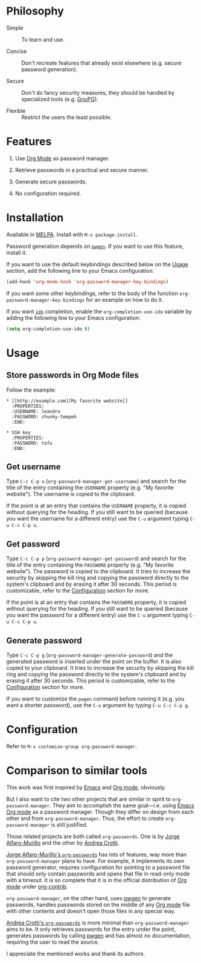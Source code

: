 * Philosophy

  - Simple :: To learn and use.

  - Concise :: Don't recreate features that already exist elsewhere (e.g. secure password
       generation).

  - Secure :: Don't do fancy security measures, they should be handled by
       specialized tools (e.g. [[https://gnupg.org/][GnuPG]]).

  - Flexible :: Restrict the users the least possible.

* Features

  1. Use [[http://orgmode.org/][Org Mode]] as password manager.

  2. Retrieve passwords in a practical and secure manner.

  3. Generate secure passwords.

  4. No configuration required.

* Installation

  Available in [[http://melpa.org/#/org-password-manager][MELPA]]. Install with =M-x package-install=.

  Password generation depends on [[http://pwgen.sourceforge.net/][=pwgen=]]. If you want to use this feature, install
  it.

  If you want to use the default keybindings described below on the [[#usage][Usage]]
  section, add the following line to your Emacs configuration:

  #+BEGIN_SRC emacs-lisp
    (add-hook 'org-mode-hook 'org-password-manager-key-bindings)
  #+END_SRC

  If you want some other keybindings, refer to the body of the function
  =org-password-manager-key-bindings= for an example on how to do it.

  If you want [[https://www.gnu.org/software/emacs/manual/ido.html][=ido=]] completion, enable the =org-completion-use-ido= variable by
  adding the following line to your Emacs configuration:

  #+BEGIN_SRC emacs-lisp
    (setq org-completion-use-ido t)
  #+END_SRC

* Usage
  :PROPERTIES:
  :CUSTOM_ID: usage
  :END:

** Store passwords in Org Mode files

   Follow the example:

   #+BEGIN_EXAMPLE
     ,* [[http://example.com][My favorite website]]
       :PROPERTIES:
       :USERNAME: leandro
       :PASSWORD: chunky-tempeh
       :END:

     ,* SSH key
       :PROPERTIES:
       :PASSWORD: tofu
       :END:
   #+END_EXAMPLE

** Get username

   Type =C-c C-p u= (=org-password-manager-get-username=) and search for the
   title of the entry containing the =USERNAME= property (e.g. "My favorite
   website"). The username is copied to the clipboard.

   If the point is at an entry that contains the =USERNAME= property, it is
   copied without querying for the heading. If you still want to be queried
   (because you want the username for a different entry) use the =C-u= argument
   typing =C-u C-c C-p u=.

** Get password

   Type =C-c C-p p= (=org-password-manager-get-password=) and search for the
   title of the entry containing the =PASSWORD= property (e.g. "My favorite
   website"). The password is copied to the clipboard. It tries to increase the
   security by skipping the kill ring and copying the password directly to the
   system's clipboard and by erasing it after 30 seconds. This period is
   customizable, refer to the [[#configuration][Configuration]] section for more.

   If the point is at an entry that contains the =PASSWORD= property, it is
   copied without querying for the heading. If you still want to be queried
   (because you want the password for a different entry) use the =C-u= argument
   typing =C-u C-c C-p u=.

** Generate password

   Type =C-c C-p g= (=org-password-manager-generate-password=) and the generated
   password is inserted under the point on the buffer. It is also copied to your
   clipboard. It tries to increase the security by skipping the kill ring and
   copying the password directly to the system's clipboard and by erasing it
   after 30 seconds. This period is customizable, refer to the [[#configuration][Configuration]]
   section for more.

   If you want to customize the =pwgen= command before running it (e.g. you want
   a shorter password), use the =C-u= argument by typing =C-u C-c C-p g=.

* Configuration
  :PROPERTIES:
  :CUSTOM_ID: configuration
  :END:

  Refer to =M-x customize-group org-password-manager=.

* Comparison to similar tools

  This work was first inspired by [[https://www.gnu.org/software/emacs/][Emacs]] and [[http://orgmode.org/][Org mode]], obviously.

  But I also want to cite two other projects that are similar in spirit to
  =org-password-manager=. They aim to accomplish the same goal---i.e. using
  [[https://www.gnu.org/software/emacs/][Emacs]] [[http://orgmode.org/][Org mode]] as a password manager. Though they differ on design from each
  other and from =org-password-manager=. Thus, the effort to create
  =org-password-manager= is still justified.

  Those related projects are both called =org-passwords=. One is by [[https://bitbucket.org/alfaromurillo/org-passwords.el][Jorge
  Alfaro-Murillo]] and the other by [[https://github.com/AndreaCrotti/org-passwords/][Andrea Crotti]].

  [[https://bitbucket.org/alfaromurillo/org-passwords.el][Jorge Alfaro-Murillo's =org-passwords=]] has lots of features, way more than
  =org-password-manager= plans to have. For example, it implements its own
  password generator, requires configuration for pointing to a password file
  that should only contain passwords and opens that file in read-only mode with
  a timeout. It is so complete that it is in the official distribution of [[http://orgmode.org/][Org
  mode]] under [[http://orgmode.org/cgit.cgi/org-mode.git/tree/contrib/lisp/org-passwords.el][org-contrib]].

  =org-password-manager=, on the other hand, uses [[http://pwgen.sourceforge.net/][pwgen]] to generate passwords,
  handles passwords stored on the middle of any [[http://orgmode.org/][Org mode]] file with other
  contents and doesn't open those files in any special way.

  [[https://github.com/AndreaCrotti/org-passwords/][Andrea Crotti's =org-passwords=]] is more minimal than =org-password-manager=
  aims to be. It only retrieves passwords for the entry under the point,
  generates passwords by calling [[http://pwgen.sourceforge.net/][pwgen]] and has almost no documentation,
  requiring the user to read the source.

  I appreciate the mentioned works and thank its authors.
